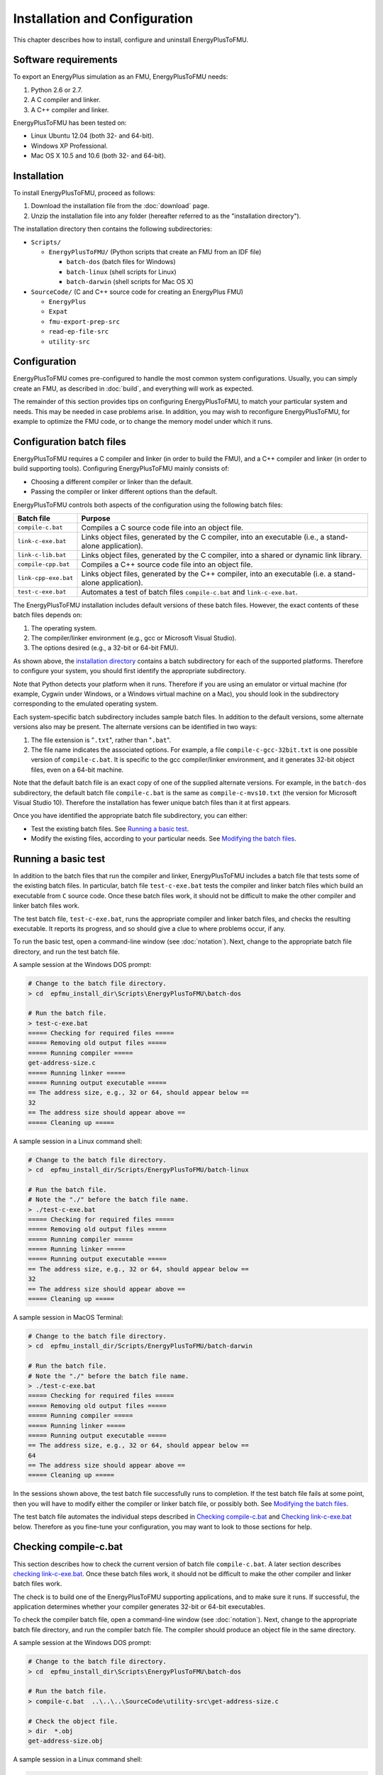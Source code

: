 .. highlight:: rest

.. _installation:

Installation and Configuration
==============================

This chapter describes how to install, configure and uninstall EnergyPlusToFMU.


Software requirements
^^^^^^^^^^^^^^^^^^^^^

To export an EnergyPlus simulation as an FMU, EnergyPlusToFMU needs:

1. Python 2.6 or 2.7.

2. A C compiler and linker.

3. A C++ compiler and linker.

EnergyPlusToFMU has been tested on:

- Linux Ubuntu 12.04 (both 32- and 64-bit).

- Windows XP Professional.

- Mac OS X 10.5 and 10.6 (both 32- and 64-bit).


.. _installation directory:

Installation
^^^^^^^^^^^^

To install EnergyPlusToFMU, proceed as follows:

1. Download the installation file from the :doc:`download` page.

2. Unzip the installation file into any folder (hereafter referred to as the "installation directory").

The installation directory then contains the following subdirectories:

- ``Scripts/``

  - ``EnergyPlusToFMU/``
    (Python scripts that create an FMU from an IDF file)

    - ``batch-dos``
      (batch files for Windows)

    - ``batch-linux``
      (shell scripts for Linux)

    - ``batch-darwin``
      (shell scripts for Mac OS X)

- ``SourceCode/``
  (C and C++ source code for creating an EnergyPlus FMU)

  - ``EnergyPlus``

  - ``Expat``

  - ``fmu-export-prep-src``

  - ``read-ep-file-src``

  - ``utility-src``


Configuration
^^^^^^^^^^^^^

EnergyPlusToFMU comes pre-configured to handle the most common system configurations.
Usually, you can simply create an FMU, as described in :doc:`build`, and everything will work as expected.

The remainder of this section provides tips on configuring EnergyPlusToFMU, to match your particular system and needs.
This may be needed in case problems arise.
In addition, you may wish to reconfigure EnergyPlusToFMU, for example to optimize the FMU code, or to change the memory model under which it runs.


Configuration batch files
^^^^^^^^^^^^^^^^^^^^^^^^^

EnergyPlusToFMU requires a C compiler and linker (in order to build the FMU), and a C++ compiler and linker (in order to build supporting tools).
Configuring EnergyPlusToFMU mainly consists of:

- Choosing a different compiler or linker than the default.
- Passing the compiler or linker different options than the default.

EnergyPlusToFMU controls both aspects of the configuration using the following batch files:

+----------------------+-------------------------------------------------------+
| Batch file           | Purpose                                               |
+======================+=======================================================+
| ``compile-c.bat``    | Compiles a C source code file into an object file.    |
+----------------------+-------------------------------------------------------+
| ``link-c-exe.bat``   | Links object files, generated by the C compiler,      |
|                      | into an executable (i.e., a stand-alone application). |
+----------------------+-------------------------------------------------------+
| ``link-c-lib.bat``   | Links object files, generated by the C compiler,      |
|                      | into a shared or dynamic link library.                |
+----------------------+-------------------------------------------------------+
| ``compile-cpp.bat``  | Compiles a C++ source code file into an object file.  |
+----------------------+-------------------------------------------------------+
| ``link-cpp-exe.bat`` | Links object files, generated by the C++ compiler,    |
|                      | into an executable (i.e. a stand-alone application).  |
+----------------------+-------------------------------------------------------+
| ``test-c-exe.bat``   | Automates a test of batch files ``compile-c.bat`` and |
|                      | ``link-c-exe.bat``.                                   |
+----------------------+-------------------------------------------------------+

The EnergyPlusToFMU installation includes default versions of these batch files.
However, the exact contents of these batch files depends on:

1. The operating system.

2. The compiler/linker environment (e.g., gcc or Microsoft Visual Studio).

3. The options desired (e.g., a 32-bit or 64-bit FMU).

As shown above, the `installation directory`_ contains a batch subdirectory for each of the supported platforms.
Therefore to configure your system, you should first identify the appropriate subdirectory.

Note that Python detects your platform when it runs.
Therefore if you are using an emulator or virtual machine (for example, Cygwin under Windows, or a Windows virtual machine on a Mac), you should look in the subdirectory corresponding to the emulated operating system.

Each system-specific batch subdirectory includes sample batch files.
In addition to the default versions, some alternate versions also may be present.
The alternate versions can be identified in two ways:

1. The file extension is "``.txt``", rather than "``.bat``".
2. The file name indicates the associated options.
   For example, a file ``compile-c-gcc-32bit.txt`` is one possible version of ``compile-c.bat``.
   It is specific to the gcc compiler/linker environment, and it generates
   32-bit object files, even on a 64-bit machine.

Note that the default batch file is an exact copy of one of the supplied alternate versions.
For example, in the ``batch-dos`` subdirectory, the default batch file ``compile-c.bat`` is the same as ``compile-c-mvs10.txt`` (the version for Microsoft Visual Studio 10).
Therefore the installation has fewer unique batch files than it at first appears.

Once you have identified the appropriate batch file subdirectory, you can either:

- Test the existing batch files.
  See `Running a basic test`_.
- Modify the existing files, according to your particular needs.
  See `Modifying the batch files`_.


Running a basic test
^^^^^^^^^^^^^^^^^^^^

In addition to the batch files that run the compiler and linker, EnergyPlusToFMU includes a batch file that tests some of the existing batch files.
In particular, batch file ``test-c-exe.bat`` tests the compiler and linker batch files which build an executable from ``C`` source code.
Once these batch files work, it should not be difficult to make the other compiler and linker batch files work.

The test batch file, ``test-c-exe.bat``, runs the appropriate compiler and linker batch files, and checks the resulting executable.
It reports its progress, and so should give a clue to where problems occur, if any.

To run the basic test,
open a command-line window (see :doc:`notation`).
Next, change to the appropriate batch file directory, and run the test batch file.

A sample session at the Windows DOS prompt:

.. code-block:: none

  # Change to the batch file directory.
  > cd  epfmu_install_dir\Scripts\EnergyPlusToFMU\batch-dos

  # Run the batch file.
  > test-c-exe.bat
  ===== Checking for required files =====
  ===== Removing old output files =====
  ===== Running compiler =====
  get-address-size.c
  ===== Running linker =====
  ===== Running output executable =====
  == The address size, e.g., 32 or 64, should appear below ==
  32
  == The address size should appear above ==
  ===== Cleaning up =====

A sample session in a Linux command shell:

.. code-block:: none

  # Change to the batch file directory.
  > cd  epfmu_install_dir/Scripts/EnergyPlusToFMU/batch-linux

  # Run the batch file.
  # Note the "./" before the batch file name.
  > ./test-c-exe.bat
  ===== Checking for required files =====
  ===== Removing old output files =====
  ===== Running compiler =====
  ===== Running linker =====
  ===== Running output executable =====
  == The address size, e.g., 32 or 64, should appear below ==
  32
  == The address size should appear above ==
  ===== Cleaning up =====

A sample session in MacOS Terminal:

.. code-block:: none

  # Change to the batch file directory.
  > cd  epfmu_install_dir/Scripts/EnergyPlusToFMU/batch-darwin

  # Run the batch file.
  # Note the "./" before the batch file name.
  > ./test-c-exe.bat
  ===== Checking for required files =====
  ===== Removing old output files =====
  ===== Running compiler =====
  ===== Running linker =====
  ===== Running output executable =====
  == The address size, e.g., 32 or 64, should appear below ==
  64
  == The address size should appear above ==
  ===== Cleaning up =====

In the sessions shown above, the test batch file successfully runs to completion.
If the test batch file fails at some point, then you will have to modify either the compiler or linker batch file, or possibly both.
See `Modifying the batch files`_.

The test batch file automates the individual steps described in `Checking compile-c.bat`_ and `Checking link-c-exe.bat`_ below.
Therefore as you fine-tune your configuration, you may want to look to those sections for help.


Checking compile-c.bat
^^^^^^^^^^^^^^^^^^^^^^

This section describes how to check the current version of batch file ``compile-c.bat``.
A later section describes `checking link-c-exe.bat`_.
Once these batch files work, it should not be difficult to make the other compiler and linker batch files work.

The check is to build one of the EnergyPlusToFMU supporting applications, and to make sure it runs.
If successful, the application determines whether your compiler generates 32-bit or 64-bit executables.

To check the compiler batch file,
open a command-line window (see :doc:`notation`).
Next, change to the appropriate batch file directory, and run the compiler batch file.
The compiler should produce an object file in the same directory.

A sample session at the Windows DOS prompt:

.. code-block:: none

  # Change to the batch file directory.
  > cd  epfmu_install_dir\Scripts\EnergyPlusToFMU\batch-dos

  # Run the batch file.
  > compile-c.bat  ..\..\..\SourceCode\utility-src\get-address-size.c

  # Check the object file.
  > dir  *.obj
  get-address-size.obj

A sample session in a Linux command shell:

.. code-block:: none

  # Change to the batch file directory.
  > cd  epfmu_install_dir/Scripts/EnergyPlusToFMU/batch-linux

  # Run the batch file.
  # Note the "./" before the batch file name.
  > ./compile-c.bat  ../../../SourceCode/utility-src/get-address-size.c

  # Check the object file.
  > ls  *.o
  get-address-size.o

A sample session in MacOS Terminal:

.. code-block:: none

  # Change to the batch file directory.
  > cd  epfmu_install_dir/Scripts/EnergyPlusToFMU/batch-darwin

  # Run the batch file.
  # Note the "./" before the batch file name.
  > ./compile-c.bat  ../../../SourceCode/utility-src/get-address-size.c

  # Check the object file.
  > ls  *.o
  get-address-size.o

In the sessions shown above, the compiler batch file successfully builds the object file.
Unfortunately, this is not always the case.
Reasons for failure fall into a few broad categories:

- The commands in the batch file are wrong for your system.
  This is the most likely cause of failure.
  The subsections below give hints on providing an appropriate ``compile-c.bat``
  batch file.

- You do not have permission to run the batch file.
  When you run the batch file, watch for output like
  "Permission denied" from the operating system.
  See `Troubleshooting permissions`_ below.

- The source code file is not on the specified path.
  When you run the batch file, watch for output like
  "No such file or directory", along with the name of the source code file.
  Check the `installation directory`_ structure, as specified above.

- The compiler did not accept some statement in source code file ``get-address-size.c``.
  In this case, please contact the EnergyPlusToFMU team to report the problem.

Successfully compiling ``get-address-size.c`` does not completely test the compiler batch files.
In particular:

- Batch file ``compile-c.bat`` must specify whether or not your compiler/linker
  environment provides a function called ``memmove``.
  The simple application being tested here does not use ``memmove``, so this
  aspect of the compiler batch file is not checked.
  See `Troubleshooting the memmove function`_ below.

- Batch file ``compile-cpp.bat`` must be configured for the C++ language, rather
  than the C language.
  Often no particular changes are required compared to ``compile-c.bat``
  See the sample batch files in the standard distribution.


Checking link-c-exe.bat
^^^^^^^^^^^^^^^^^^^^^^^

Once you have successfully compiled source code file ``get-address-size.c`` into an object file, the next step is to link the object file into an executable (i.e., a runnable program).

Working in the same subdirectory where you built the object file, run the linker batch file.
In response, the linker should produce an executable, called ``test.exe``, which you should be able to run.

A sample session at the Windows DOS prompt:

.. code-block:: none

  # Run the batch file.
  > link-c-exe.bat  test.exe  get-address-size.obj

  # Check the executable.
  > dir  *.exe
  test.exe

  # Run the executable (32-bit system).
  > test.exe
  32

A sample session for both a Linux command shell and MacOS Terminal:

.. code-block:: none

  # Run the batch file.
  # Note the "./" before the batch file name.
  > ./link-c-exe.bat  test.exe  get-address-size.o

  # Check the executable.
  > ls  *.exe
  test.exe

  # Run the executable (32-bit system).
  > ./test.exe
  32

Again, the batch file may not work, for a few broad reasons:

- The commands in the batch file are wrong for your system.
  The subsections below give hints on providing an appropriate ``link-c-exe.bat``
  batch file.
  In particular, if the linker complains of not being able to find the standard
  library function ``printf``, see `Troubleshooting missing libraries`_ below.

- You do not have permission to run the batch file.
  When you run the batch file, watch for output like
  "Permission denied" from the operating system.
  See `Troubleshooting permissions`_ below.


Successfully building ``test.exe`` does not completely test the linker batch files.
In particular:

- Batch file ``link-c-lib.bat`` has an additional complication.
  This batch file must link objects into a shared library.
  Creating a shared library generally requires passing a special switch or flag
  to the linker, such as ``-shared``, ``-dynamiclib``, or ``/LD``.
  See the documentation for your development environment.

- Batch file ``link-cpp-exe.bat`` must link objects generated by the C++ compiler.
  This may require providing different switches or flags to the linker, than
  used in ``link-c-exe.bat``.

- Building ``test.exe`` uses a single object file.
  The linker batch file must be able to handle a list of object files.
  The provided batch files all do this correctly.
  Since proper behavior depends on the operating system, rather than on the linker,
  no problems should arise here.

In all cases, comparing the batch files provided by the ``EnergyPlusToFMU`` installation may help solve some of these problems.


Modifying the batch files
^^^^^^^^^^^^^^^^^^^^^^^^^

This section gives general advice for editing your batch files, in case the default versions do not work on your system, or in case you want to modify or replace the default versions (for example, to change the optimization level, or to use a different compiler/linker).

Unfortunately, it is beyond the scope of this document to give full instructions on installing and using developer tools such as compilers and linkers.

The EnergyPlusToFMU tools only use the batch files named in the table showing the `Configuration batch files`_.
Thus, editing ``compile-c-gcc.txt`` will have no effect on how the FMU gets created.
Only ``compile-c.bat`` affects how EnergyPlusToFMU compiles ``C`` source code files.

If a provided batch file does not work, it may simply be a matter of changing the directory path hard-coded in the batch file.
For example, the batch files for Microsoft Visual Studio list several known locations for finding the Visual Studio program files.
If your machine has Visual Studio installed in some other location (say, on the "``D:\``" drive rather than on "``C:\``"), then editing the batch file to point to the correct path may be all that is needed.

On most systems, the compiler also can act as the linker (or call the linker, filling in appropriate options).
Therefore once you have your system's compiler working, try listing the same tool in the linker batch files.

If your compiler/linker environment comes with an integrated development environment (IDE), you often can use the IDE to determine appropriate flags for controlling the compiler and linker.
For example, Microsoft Visual Studio is the standard IDE for Microsoft's C/C++ compilers, and the configuration panels in Visual Studio show the flags corresponding to each option.
Therefore if you are having problems compiling a source code file with a provided batch file, try using the IDE to compile that source code file, and check what options the IDE uses.


Finding a compiler/linker (Unix)
^^^^^^^^^^^^^^^^^^^^^^^^^^^^^^^^

The following tips for finding the compiler/linker apply to Unix-like environments, including Linux and MacOS.

Unix-like environments often define ``cc`` as a link to the standard C compiler, and ``c++`` as a link to the standard C++ compiler.

If you have a standard compiler on your search path, the ``which`` command will locate it.
For example, entering the command:

.. code-block:: none

  > which gcc
  
will return the path to the ``gcc`` compiler, provided your system has it, and provided it is on the search path.
If you do not have ``gcc``, or if you have ``gcc`` but it is not on the search path, then ``which gcc`` will return nothing.

If you believe you have a certain compiler, but cannot find it on your search path, try the ``find`` command.
For example, to locate the ``icc`` compiler, try:

.. code-block:: none

  > find /usr -name icc
  > find /bin -name icc
  > find /opt -name icc
  > find / -name icc

The first three commands search specific directories that commonly contain developer tools (your system may not have all of these directories).
The last command searches the entire directory tree (and may take quite a while).

The ``find`` command accepts wildcards.
Put them in quote marks, in order to prevent the shell from operating on the wildcard.
For example:

.. code-block:: none

  > find /usr -name "*icc*"

searches the ``/usr`` directory for any file whose name contains the string ``icc``.

Finally, the ``apropos`` command may help:

.. code-block:: none

  > apropos compiler

will search your help files for information pertaining to compilers.
Unfortunately, it may return many entries unrelated to compiling C and C++ source code.


.. _troubleshooting permissions:

Troubleshooting permissions (Unix)
^^^^^^^^^^^^^^^^^^^^^^^^^^^^^^^^^^

Permissions problems arise on Unix-like systems.
The batch files must have "execute" permission, meaning you are allowed to run the file as a set of commands.
To check the permissions:

.. code-block:: none

  # Linux, MacOS:
  > ls -lt  *.bat
  -rwxr--r--  ...  link-c-lib.bat
  -rwxr--r--  ...  link-c-exe.bat
  -rwxr--r--  ...  compile-c.bat
  -rwxr--r--  ...  link-cpp-exe.bat
  -rwxr--r--  ...  compile-cpp.bat

All five of the default batch files should have "``-rwx``" at the beginning of the permissions block (indicating you are allowed to read, write, and execute the file).
If not, then set the permissions:

.. code-block:: none

  # Linux, MacOS:
  > chmod  u=rwx,g=r,o=r  *.bat

and try running the compiler batch file again.


Troubleshooting the ``memmove`` function
^^^^^^^^^^^^^^^^^^^^^^^^^^^^^^^^^^^^^^^^

The batch file that runs the C compiler, ``compile-c.bat``, needs to indicate whether or not your C compiler/linker environment provides a non-standard function called ``memmove``.
While ``memmove`` is non-standard in C, it is standard for C++.
Therefore many C environments provide it as well.

If your C compiler/linker environment does provide ``memmove``, then the batch file should pass the macro definition ``HAVE_MEMMOVE`` to the compiler.
The included batch files show how to define a macro for various compilers.

If, on the other hand, your C compiler/linker environment does not provide ``memmove``, then do not define the macro in the compiler batch file.

If you are not sure whether or not your system provides the function, simply watch for any errors while building your first FMU.
If you fail to define ``HAVE_MEMMOVE`` when your system has it, the linker will complain about duplicate definitions of ``memmove``.
Conversely, if you define ``HAVE_MEMMOVE`` when your system does not have it, the linker will complain about not being able to find ``memmove``.


Troubleshooting missing libraries
^^^^^^^^^^^^^^^^^^^^^^^^^^^^^^^^^

Some linkers need explicit instructions to link in library code.
Libraries are needed to provide standard functions, such as ``printf``, that are called by the EnergyPlusToFMU source code.
If the linker emits an error message indicating it cannot find a particular function, then consult your development environment's documentation to determine which libraries it may need.

Note that specifying libraries is often somewhat arcane.
For example, on Unix-like systems, to link a library ``libm.a`` typically requires the linker flag ``-lm``.
Furthermore, the order in which libraries are linked can matter, and you may need to add another flag to indicate the path(s) where the linker should search for libraries.


Uninstallation
^^^^^^^^^^^^^^

To uninstall EnergyPlusToFMU, delete the `installation directory`_.
